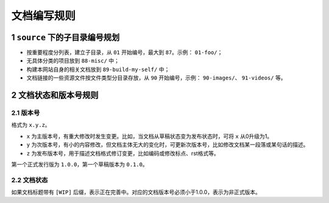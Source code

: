 文档编写规则
=======================================

1 ``source`` 下的子目录编号规划
--------------------------------------------------------------

- 按重要程度分列表，建立子目录，从 ``01`` 开始编号，最大到 ``87``。示例： ``01-foo/``；
- 无具体分类的项目放到 ``88-misc/`` 中；
- 构建本网站自身的相关文档放到 ``89-build-my-self/`` 中；
- 文档链接的一些资源文件按文件类型分目录存放，从 ``90`` 开始编号，示例： ``90-images/``、 ``91-videos/`` 等。

2 文档状态和版本号规则
--------------------------------------------------------------

2.1 版本号
~~~~~~~~~~~~~~~~~~~~~~~~~~~~~~~~~~~~~~~~~~~~~~~~~~~~~~~~~~~~~~

格式为 ``x.y.z``。

- ``x`` 为主版本号，有重大修改时发生变更。比如，当文档从草稿状态变为发布状态时，可将 ``x`` 从0升级为1。
- ``y`` 为次版本号，有小的内容修改，但文档主体无大的变化时，可更新次版本号，比如修改文档某一段落或某句话的描述。
- ``z`` 为发布版本号，用于描述文档格式修订变更，比如编码或修改标点、rst格式等。

第一个正式发行版为 ``1.0.0``，第一个草稿版本为 ``0.1.0``。

2.2 文档状态
~~~~~~~~~~~~~~~~~~~~~~~~~~~~~~~~~~~~~~~~~~~~~~~~~~~~~~~~~~~~~~

如果文档标题带有 ``[WIP]`` 后缀，表示正在完善中。对应的文档版本号必须小于1.0.0，表示为非正式版本。
